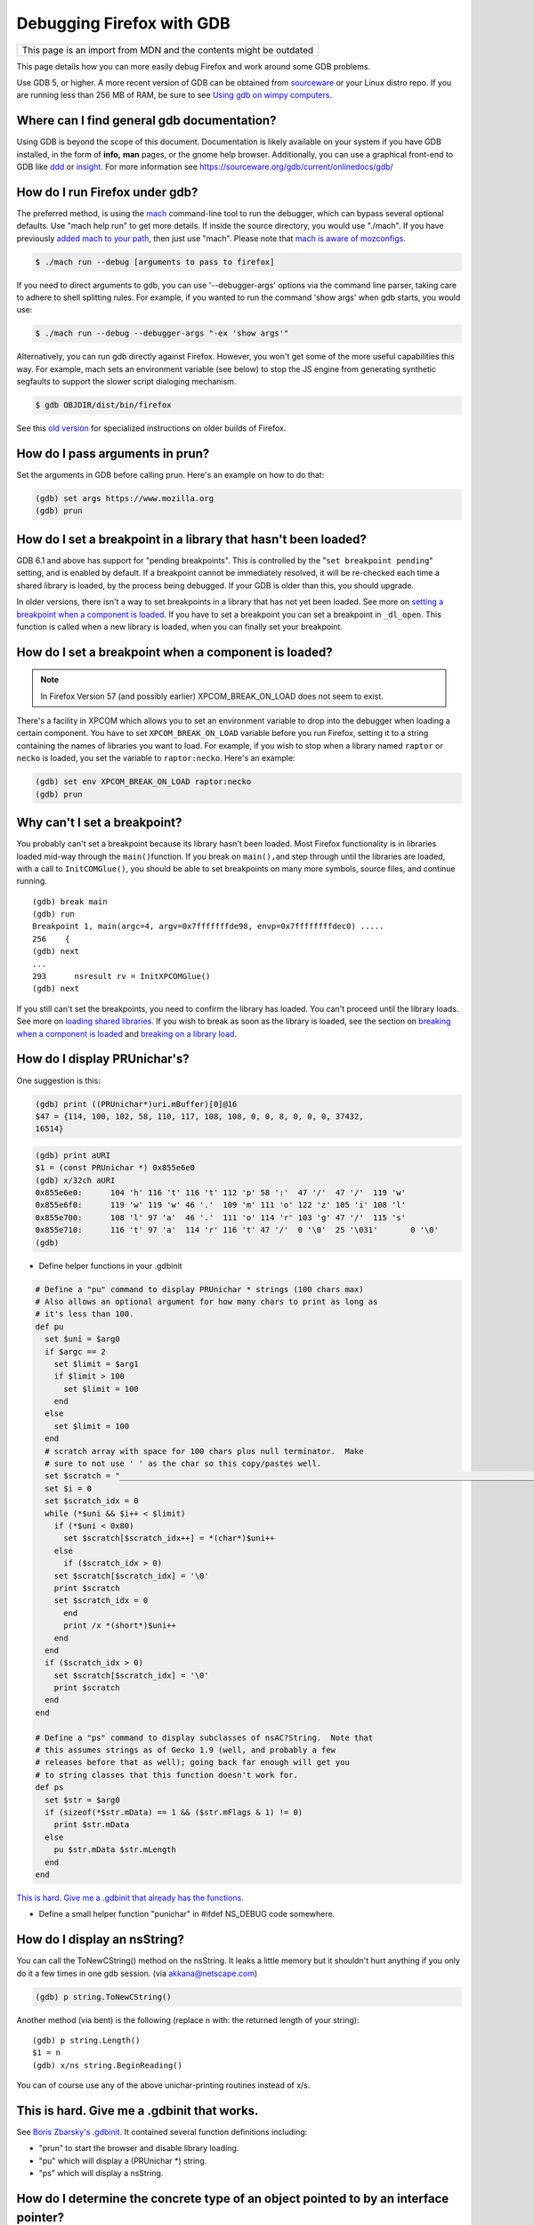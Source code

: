 Debugging Firefox with GDB
==========================

+--------------------------------------------------------------------+
| This page is an import from MDN and the contents might be outdated |
+--------------------------------------------------------------------+

This page details how you can more easily debug Firefox and work around
some GDB problems.

Use GDB 5, or higher. A more recent version of GDB can be obtained from
`sourceware <https://sourceware.org/gdb/>`__ or your Linux distro repo.
If you are running less than 256 MB of RAM, be sure to see `Using gdb on
wimpy computers </en/Using_gdb_on_wimpy_computers>`__.

Where can I find general gdb documentation?
~~~~~~~~~~~~~~~~~~~~~~~~~~~~~~~~~~~~~~~~~~~

Using GDB is beyond the scope of this document. Documentation is likely
available on your system if you have GDB installed, in the form of
**info,** **man** pages, or the gnome help browser. Additionally, you
can use a graphical front-end to GDB like
`ddd <https://www.gnu.org/software/ddd/>`__ or
`insight <https://sourceware.org/insight/>`__. For more information see
https://sourceware.org/gdb/current/onlinedocs/gdb/

How do I run Firefox under gdb?
~~~~~~~~~~~~~~~~~~~~~~~~~~~~~~~

The preferred method, is using the
`mach </en-US/docs/Developer_Guide/mach>`__ command-line tool to run the
debugger, which can bypass several optional defaults. Use "mach help
run" to get more details. If inside the source directory, you would use
"./mach". If you have previously `added mach to your
path </en-US/docs/Developer_Guide/mach#Adding_mach_to_your_shell's_search_path>`__,
then just use "mach". Please note that `mach is aware of
mozconfigs </en-US/docs/Developer_Guide/mach#mach_and_mozconfigs>`__.

.. code:: eval

   $ ./mach run --debug [arguments to pass to firefox]

If you need to direct arguments to gdb, you can use '--debugger-args'
options via the command line parser, taking care to adhere to shell
splitting rules. For example, if you wanted to run the command 'show
args' when gdb starts, you would use:

.. code:: eval

   $ ./mach run --debug --debugger-args "-ex 'show args'"

Alternatively, you can run gdb directly against Firefox. However, you
won't get some of the more useful capabilities this way. For example,
mach sets an environment variable (see below) to stop the JS engine from
generating synthetic segfaults to support the slower script dialoging
mechanism.

.. code:: eval

   $ gdb OBJDIR/dist/bin/firefox

See this `old
version </index.php?title=en/Debugging_Mozilla_with_gdb&revision=43>`__
for specialized instructions on older builds of Firefox.

How do I pass arguments in prun?
~~~~~~~~~~~~~~~~~~~~~~~~~~~~~~~~

Set the arguments in GDB before calling prun. Here's an example on how
to do that:

.. code:: eval

   (gdb) set args https://www.mozilla.org
   (gdb) prun

How do I set a breakpoint in a library that hasn't been loaded?
~~~~~~~~~~~~~~~~~~~~~~~~~~~~~~~~~~~~~~~~~~~~~~~~~~~~~~~~~~~~~~~

GDB 6.1 and above has support for "pending breakpoints". This is
controlled by the "``set breakpoint pending``" setting, and is enabled
by default.  If a breakpoint cannot be immediately resolved, it will be
re-checked each time a shared library is loaded, by the process being
debugged. If your GDB is older than this, you should upgrade.

In older versions, there isn't a way to set breakpoints in a library
that has not yet been loaded. See more on `setting a breakpoint when a
component is
loaded <#How_do_I_set_a_breakpoint_when_a_component_is_loaded.3F>`__. If
you have to set a breakpoint you can set a breakpoint in ``_dl_open``.
This function is called when a new library is loaded, when you can
finally set your breakpoint.

How do I set a breakpoint when a component is loaded? 
~~~~~~~~~~~~~~~~~~~~~~~~~~~~~~~~~~~~~~~~~~~~~~~~~~~~~~

.. note::

   In Firefox Version 57 (and possibly earlier) XPCOM_BREAK_ON_LOAD does
   not seem to exist.

There's a facility in XPCOM which allows you to set an environment
variable to drop into the debugger when loading a certain component. You
have to set ``XPCOM_BREAK_ON_LOAD`` variable before you run Firefox,
setting it to a string containing the names of libraries you want to
load. For example, if you wish to stop when a library named ``raptor``
or ``necko`` is loaded, you set the variable to ``raptor:necko``. Here's
an example:

.. code:: eval

   (gdb) set env XPCOM_BREAK_ON_LOAD raptor:necko
   (gdb) prun

Why can't I set a breakpoint?
~~~~~~~~~~~~~~~~~~~~~~~~~~~~~

You probably can't set a breakpoint because its library hasn't been
loaded. Most Firefox functionality is in libraries loaded mid-way
through the ``main()``\ function. If you break on ``main(),``\ and step
through until the libraries are loaded, with a call to
``InitCOMGlue()``, you should be able to set breakpoints on many more
symbols, source files, and continue running.

::

   (gdb) break main
   (gdb) run
   Breakpoint 1, main(argc=4, argv=0x7fffffffde98, envp=0x7ffffffffdec0) .....
   256    {
   (gdb) next
   ...
   293      nsresult rv = InitXPCOMGlue()
   (gdb) next

If you still can't set the breakpoints, you need to confirm the library
has loaded. You can't proceed until the library loads. See more on
`loading shared libraries <#How_do_I_load_shared_libraries.3F>`__. If
you wish to break as soon as the library is loaded, see the section on
`breaking when a component is
loaded <#How_do_I_set_a_breakpoint_when_a_component_is_loaded.3F>`__ and
`breaking on a library
load <#How_do_I_set_a_breakpoint_when_a_component_is_loaded.3F>`__.

How do I display PRUnichar's?
~~~~~~~~~~~~~~~~~~~~~~~~~~~~~

One suggestion is this:

.. code:: eval

   (gdb) print ((PRUnichar*)uri.mBuffer)[0]@16
   $47 = {114, 100, 102, 58, 110, 117, 108, 108, 0, 0, 8, 0, 0, 0, 37432,
   16514}

 

.. code:: eval

   (gdb) print aURI
   $1 = (const PRUnichar *) 0x855e6e0
   (gdb) x/32ch aURI
   0x855e6e0:      104 'h' 116 't' 116 't' 112 'p' 58 ':'  47 '/'  47 '/'  119 'w'
   0x855e6f0:      119 'w' 119 'w' 46 '.'  109 'm' 111 'o' 122 'z' 105 'i' 108 'l'
   0x855e700:      108 'l' 97 'a'  46 '.'  111 'o' 114 'r' 103 'g' 47 '/'  115 's'
   0x855e710:      116 't' 97 'a'  114 'r' 116 't' 47 '/'  0 '\0'  25 '\031'       0 '\0'
   (gdb)

-  Define helper functions in your .gdbinit

.. code:: brush:

   # Define a "pu" command to display PRUnichar * strings (100 chars max)
   # Also allows an optional argument for how many chars to print as long as
   # it's less than 100.
   def pu
     set $uni = $arg0
     if $argc == 2
       set $limit = $arg1
       if $limit > 100
         set $limit = 100
       end
     else
       set $limit = 100
     end
     # scratch array with space for 100 chars plus null terminator.  Make
     # sure to not use ' ' as the char so this copy/pastes well.
     set $scratch = "____________________________________________________________________________________________________"
     set $i = 0
     set $scratch_idx = 0
     while (*$uni && $i++ < $limit)
       if (*$uni < 0x80)
         set $scratch[$scratch_idx++] = *(char*)$uni++
       else
         if ($scratch_idx > 0)
       set $scratch[$scratch_idx] = '\0'
       print $scratch
       set $scratch_idx = 0
         end
         print /x *(short*)$uni++
       end
     end
     if ($scratch_idx > 0)
       set $scratch[$scratch_idx] = '\0'
       print $scratch
     end
   end

   # Define a "ps" command to display subclasses of nsAC?String.  Note that
   # this assumes strings as of Gecko 1.9 (well, and probably a few
   # releases before that as well); going back far enough will get you
   # to string classes that this function doesn't work for.
   def ps
     set $str = $arg0
     if (sizeof(*$str.mData) == 1 && ($str.mFlags & 1) != 0)
       print $str.mData
     else
       pu $str.mData $str.mLength
     end
   end

`This is hard. Give me a .gdbinit that already has the
functions. <#This_is_hard._Give_me_a_.gdbinit_that_works.>`__

-  Define a small helper function "punichar" in #ifdef NS_DEBUG code
   somewhere.

How do I display an nsString?
~~~~~~~~~~~~~~~~~~~~~~~~~~~~~

You can call the ToNewCString() method on the nsString. It leaks a
little memory but it shouldn't hurt anything if you only do it a few
times in one gdb session. (via akkana@netscape.com)

.. code:: eval

   (gdb) p string.ToNewCString()

Another method (via bent) is the following (replace ``n`` with: the
returned length of your string):

::

   (gdb) p string.Length()
   $1 = n
   (gdb) x/ns string.BeginReading()

You can of course use any of the above unichar-printing routines instead
of x/s.

This is hard. Give me a .gdbinit that works.
~~~~~~~~~~~~~~~~~~~~~~~~~~~~~~~~~~~~~~~~~~~~

See `Boris Zbarsky's
.gdbinit <http://web.mit.edu/bzbarsky/www/gdbinit>`__. It contained
several function definitions including:

-  "prun" to start the browser and disable library loading.
-  "pu" which will display a (PRUnichar \*) string.
-  "ps" which will display a nsString.

How do I determine the concrete type of an object pointed to by an interface pointer?
~~~~~~~~~~~~~~~~~~~~~~~~~~~~~~~~~~~~~~~~~~~~~~~~~~~~~~~~~~~~~~~~~~~~~~~~~~~~~~~~~~~~~

You can determine the concrete type of any object pointed to, by an
XPCOM interface pointer, by looking at the mangled name of the symbol
for the object's vtable:

.. code:: eval

   (gdb) p aKidFrame
   $1 = (nsIFrame *) 0x85058d4
   (gdb) x/wa *(void**)aKidFrame
   0x4210d380 <__vt_14nsRootBoxFrame>: 0x0
   (gdb) p *(nsRootBoxFrame*)aKidFrame
    [ all the member variables of aKidFrame ]

If you're using gcc 3.x, the output is slightly different from the gcc
2.9x output above. Pay particular attention to the vtable symbol, in
this case ``__vt_14nsRootBoxFrame``. You won't get anything useful if
the shared library containing the object is not loaded. See `How do I
load shared libraries? <#How_do_I_load_shared_libraries.3F>`__ and `How
do I see what libraries I already have
loaded? <#How_do_I_see_what_libraries_I_already_have_loaded.3F>`__

Or use the gdb command ``set print object on``.

How can I debug JavaScript from gdb?
~~~~~~~~~~~~~~~~~~~~~~~~~~~~~~~~~~~~

If you have JavaScript Engine code on the stack, you'll probably want a
JS stack in addition to the C++ stack.

::

   (gdb) call DumpJSStack() 

See `https://developer.mozilla.org/en-US/docs/Mozilla/Debugging/Debugging_JavaScript </en-US/docs/Mozilla/Debugging/Debugging_JavaScript>`__
for more JS debugging tricks.

How can I debug race conditions and/or how can I make something different happen at NS_ASSERTION time?
~~~~~~~~~~~~~~~~~~~~~~~~~~~~~~~~~~~~~~~~~~~~~~~~~~~~~~~~~~~~~~~~~~~~~~~~~~~~~~~~~~~~~~~~~~~~~~~~~~~~~~

| [submitted by Dan Mosedale]
| As Linux is unable to generate useful core files for multi-threaded
  applications, tracking down race-conditions which don't show up under
  the debugger can be a bit tricky. Unless you've given the
  ``--enable-crash-on-assert`` switch to ``configure``, you can now
  change the behavior of ``NS_ASSERTION`` (nsDebug::Break) using the
  ``XPCOM_DEBUG_BREAK`` environment variable.

How do I run the debugger in emacs/xemacs?
~~~~~~~~~~~~~~~~~~~~~~~~~~~~~~~~~~~~~~~~~~

Emacs and XEmacs contain modes for doing visual debugging. However, you
might want to set up environment variables, specifying the loading of
symbols and components. The easiest way to set up these is to use the
``run-mozilla.sh`` script, located in the dist/bin directory of your
build. This script sets up the environment to run the editor, shell,
debugger, or defining a preferred setup and running any commands you
wish. For example:

.. code:: eval

   $ ./run-mozilla.sh /bin/bash
   MOZILLA_FIVE_HOME=/home/USER/src/mozilla/build/dist/bin
     LD_LIBRARY_PATH=/home/USER/src/mozilla/build/dist/bin
        LIBRARY_PATH=/home/USER/src/mozilla/build/dist/bin
          SHLIB_PATH=/home/USER/src/mozilla/build/dist/bin
             LIBPATH=/home/USER/src/mozilla/build/dist/bin
          ADDON_PATH=/home/USER/src/mozilla/build/dist/bin
         MOZ_PROGRAM=/bin/bash
         MOZ_TOOLKIT=
           moz_debug=0
        moz_debugger=

GDB 5 used to work for me, but now Firefox won't start. What can I do?
~~~~~~~~~~~~~~~~~~~~~~~~~~~~~~~~~~~~~~~~~~~~~~~~~~~~~~~~~~~~~~~~~~~~~~

A recent threading change (see `bug
57051 <https://bugzilla.mozilla.org/show_bug.cgi?id=57051>`__ for
details) caused a problem on some systems. Firefox would get part-way
through its initialization, then stop before showing a window. A recent
change to gdb has fixed this. Download and build `the latest version of
Insight <https://sources.redhat.com/insight/>`__, or if you don't want a
GUI, `the latest version of gdb <https://sources.redhat.com/gdb/>`__.

"run" or "prun" in GDB fails with "error in loading shared libraries."
~~~~~~~~~~~~~~~~~~~~~~~~~~~~~~~~~~~~~~~~~~~~~~~~~~~~~~~~~~~~~~~~~~~~~~

Running mozilla-bin inside GDB fails with an error message like:

.. code:: eval

   Starting program:
   /u/dmose/s/mozilla/mozilla-all/mozilla/dist/bin/./mozilla-bin
   /u/dmose/s/mozilla/mozilla-all/mozilla/dist/bin/./mozilla-bin: error
   in loading shared libraries: libraptorgfx.so: cannot open shared
   object file: No such file or directory

Your LD_LIBRARY_PATH is probably being reset by your .cshrc or .profile.
From the GDB manual:

*\*Warning:\* GDB runs your program using the shell indicated by your
'SHELL' environment variable if it exists (or '/bin/sh' if not). If your
'SHELL' variable names a shell that runs an initialization file -- such
as '.cshrc' for C-shell, or '.bashrc' for BASH--any variables you set in
that file affect your program. You may wish to move the setting of
environment variables to files that are only run when you sign on, such
as '.login' or '.profile'.*

Debian's GDB doesn't work. What do I do?
~~~~~~~~~~~~~~~~~~~~~~~~~~~~~~~~~~~~~~~~

Debian's unstable distribution currently uses glibc 2.1 and GDB 4.18.
However, there is no package of GDB for Debian with the appropriate
threads patches that will work with glibc 2.1. I was able to get this to
work by getting the GDB 4.18 RPM from Red Hat's rawhide server and
installing that. It has all of the patches necessary for debugging
threaded software. These fixes are expected to be merged into GDB, which
will fix the problem for Debian Linux. (via `Bruce
Mitchener <mailto:bruce@cybersight.com>`__)

Firefox is aborting. Where do I set a breakpoint to find out where it is exiting?
~~~~~~~~~~~~~~~~~~~~~~~~~~~~~~~~~~~~~~~~~~~~~~~~~~~~~~~~~~~~~~~~~~~~~~~~~~~~~~~~~

On Linux there are two possible symbols that are causing this:
``PR_ASSERT()`` and ``NS_ASSERTION()``. To see where it's asserting you
can stop at two places:

.. code:: eval

   (gdb) b abort
   (gdb) b exit

I keep getting a SIGSEGV in JS/JIT code under gdb even though there is no crash when gdb is not attached.  How do I fix it?
~~~~~~~~~~~~~~~~~~~~~~~~~~~~~~~~~~~~~~~~~~~~~~~~~~~~~~~~~~~~~~~~~~~~~~~~~~~~~~~~~~~~~~~~~~~~~~~~~~~~~~~~~~~~~~~~~~~~~~~~~~~

Set the JS_DISABLE_SLOW_SCRIPT_SIGNALS environment variable (in FF33,
the shorter and easier-to-remember JS_NO_SIGNALS).  For an explanation,
read `Jan's blog
post <https://www.jandemooij.nl/blog/2014/02/18/using-segfaults-to-interrupt-jit-code/>`__.

I keep getting a SIG32 in the debugger. How do I fix it?
~~~~~~~~~~~~~~~~~~~~~~~~~~~~~~~~~~~~~~~~~~~~~~~~~~~~~~~~

If you are getting a SIG32 while trying to debug Firefox you might have
turned off shared library loading before the pthreads library was
loaded. For example, ``set auto-solib-add 0`` in your ``.gdbinit`` file.
In this case, you can either:

-  Remove it and use the method explained in the section about `GDB's
   memory
   usage <#The_debugger_uses_a_lot_of_memory._How_do_I_fix_it.3F>`__
-  Use ``handle SIG32 noprint`` either in gdb or in your ``.gdbinit``
   file

Alternatively, the problem might lie in your pthread library. If this
library has its symbols stripped, then GDB can't hook into thread
events, and you end up with SIG32 signals. You can check if your
libpthread is stripped in ``file /lib/libpthread*`` and looking for
``'stripped'.``\ To fix this problem on Gentoo Linux, you can re-emerge
glibc after adding ``"nostrip"`` to your ``FEATURES`` in
``/etc/make.conf``.

How do I get useful stack traces inside system libraries?
~~~~~~~~~~~~~~~~~~~~~~~~~~~~~~~~~~~~~~~~~~~~~~~~~~~~~~~~~

Many Linux distributions provide separate packages with debugging
information for system libraries, such as gdb, Valgrind, profiling
tools, etc., to give useful stack traces via system libraries.

Fedora
^^^^^^

On Fedora, you need to enable the debuginfo repositories, as the
packages are in separate repositories. Enable them permanently, so when
you get updates you also get security updates for these packages. A way
to do this is edit ``/etc/yum.repos.d/fedora.repo`` and
``fedora-updates.repo`` to change the ``enabled=0`` line in the
debuginfo section to ``enabled=1``. This may then flag a conflict when
upgrading to a new distribution version. You would the need to perform
this edit again.

You can finally install debuginfo packages with yum or other package
management tools. The best way is install the ``yum-utils`` package, and
then use the ``debuginfo-install`` command to install all the debuginfo:

::

   # yum install yum-utils
   # debuginfo-install firefox 

This can be done manually using:

.. code:: eval

    # yum install GConf2-debuginfo ORBit2-debuginfo atk-debuginfo \
    cairo-debuginfo dbus-debuginfo dbus-glib-debuginfo expat-debuginfo \
    fontconfig-debuginfo freetype-debuginfo gcc-debuginfo glib2-debuginfo \
    glibc-debuginfo gnome-vfs2-debuginfo gtk2-debuginfo gtk2-engines-debuginfo \
    hal-debuginfo libX11-debuginfo libXcursor-debuginfo libXext-debuginfo \
    libXfixes-debuginfo libXft-debuginfo libXi-debuginfo libXinerama-debuginfo \
    libXrender-debuginfo libbonobo-debuginfo libgnome-debuginfo \
    libselinux-debuginfo pango-debuginfo popt-debuginfo scim-bridge-debuginfo

Ubuntu 8.04
^^^^^^^^^^^

Ubuntu provides similar debug symbol packages for many of its libraries,
though not all of them. To install them, run:

.. code:: eval

    $ sudo apt-get install libatk1.0-dbg libc6-dbg libcairo2-dbg \
    libfontconfig1-dbg libgcc1-dbg libglib2.0-0-dbg libgnomeui-0-dbg \
    libgnomevfs2-0-dbg libgnutls13-dbg libgtk2.0-0-dbg libice6-dbg \
    libjpeg62-dbg libpango1.0-0-dbg libpixman-1-0-dbg libstdc++6-4.2-dbg \
    libx11-6-dbg libx11-xcb1-dbg libxcb1-dbg libxft2-dbg zlib1g-dbg

Debugging electrolysis (e10s)
~~~~~~~~~~~~~~~~~~~~~~~~~~~~~

``mach run`` and ``mach test`` both accept a ``--disable-e10s``
argument. Some debuggers can't catch child-process crashes without it.

You can find some (outdated) information on
https://wiki.mozilla.org/Electrolysis/Debugging. You may also like to
read
https://mikeconley.ca/blog/2014/04/25/electrolysis-debugging-child-processes-of-content-for-make-benefit-glorious-browser-of-firefox
for a more up-to-date blog post.

To get the child process id use:

::

   MOZ_DEBUG_CHILD_PROCESS=1 mach run

 See also
~~~~~~~~~

-  `Debugging </En/Debugging>`__
-  `Performance tools <https://wiki.mozilla.org/Performance:Tools>`__
-  `Fun with
   gdb <https://blog.mozilla.com/sfink/2011/02/22/fun-with-gdb/>`__ by
   Steve Fink
-  `Archer pretty printers for
   SpiderMonkey <https://hg.mozilla.org/users/jblandy_mozilla.com/archer-mozilla>`__
   (`blog
   post <https://itcouldbesomuchbetter.wordpress.com/2010/12/20/debugging-spidermonkey-with-archer-2/>`__)
-  `More pretty
   printers <https://hg.mozilla.org/users/josh_joshmatthews.net/archer-mozilla/>`__
   for Gecko internals (`blog
   post <https://www.joshmatthews.net/blog/2011/06/nscomptr-has-never-been-so-pretty/>`__)

.. container:: originaldocinfo

   .. rubric:: Original Document Information
      :name: Original_Document_Information

   -  `History <http://bonsai-www.mozilla.org/cvslog.cgi?file=mozilla-org/html/unix/debugging-faq.html&rev=&root=/www/>`__
   -  Copyright Information: © 1998-2008 by individual mozilla.org
      contributors; content available under a `Creative Commons
      license <https://www.mozilla.org/foundation/licensing/website-content.html>`__

 
